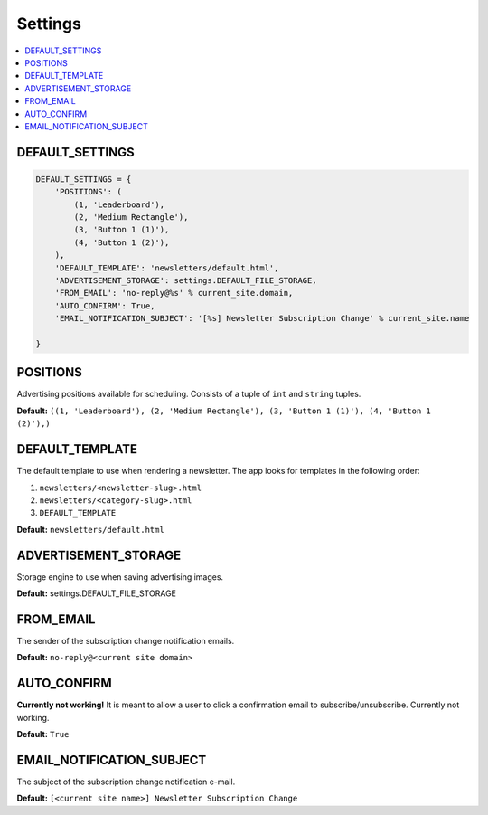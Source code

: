 
========
Settings
========

.. contents::
   :local:


DEFAULT_SETTINGS
================

.. code-block:: python

	DEFAULT_SETTINGS = {
	    'POSITIONS': (
	        (1, 'Leaderboard'),
	        (2, 'Medium Rectangle'),
	        (3, 'Button 1 (1)'),
	        (4, 'Button 1 (2)'),
	    ),
	    'DEFAULT_TEMPLATE': 'newsletters/default.html',
	    'ADVERTISEMENT_STORAGE': settings.DEFAULT_FILE_STORAGE,
	    'FROM_EMAIL': 'no-reply@%s' % current_site.domain,
	    'AUTO_CONFIRM': True,
	    'EMAIL_NOTIFICATION_SUBJECT': '[%s] Newsletter Subscription Change' % current_site.name

	}


POSITIONS
=========

Advertising positions available for scheduling. Consists of a tuple of ``int`` and ``string`` tuples.

**Default:** ``((1, 'Leaderboard'), (2, 'Medium Rectangle'), (3, 'Button 1 (1)'), (4, 'Button 1 (2)'),)``

DEFAULT_TEMPLATE
================

The default template to use when rendering a newsletter. The app looks for templates in the following order:

#. ``newsletters/<newsletter-slug>.html``
#. ``newsletters/<category-slug>.html``
#. ``DEFAULT_TEMPLATE``

**Default:** ``newsletters/default.html``


ADVERTISEMENT_STORAGE
=====================

Storage engine to use when saving advertising images.

**Default:** settings.DEFAULT_FILE_STORAGE

FROM_EMAIL
==========

The sender of the subscription change notification emails.

**Default:** ``no-reply@<current site domain>``

AUTO_CONFIRM
============

**Currently not working!** It is meant to allow a user to click a confirmation email to subscribe/unsubscribe. Currently not working.

**Default:** ``True``

EMAIL_NOTIFICATION_SUBJECT
==========================

The subject of the subscription change notification e-mail.

**Default:** ``[<current site name>] Newsletter Subscription Change``